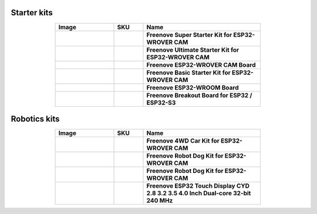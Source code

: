 


Starter kits
----------------------------------------------------------------

.. list-table:: 
   :header-rows: 1 
   :width: 70%
   :align: center
   :widths: 6 3 12
   
   * -  Image
     -  SKU
     -  Name

   * -  .. centered:: |FNK0046|
     -  .. centered:: :Freenove:`fnk0046 <fnk0046>`
     -  **Freenove Super Starter Kit for ESP32-WROVER CAM**

   * -  .. centered:: |FNK0047|
     -  .. centered:: :Freenove:`fnk0047 <fnk0047>`
     -  **Freenove Ultimate Starter Kit for ESP32-WROVER CAM**

   * -  .. centered:: |FNK0060|
     -  .. centered:: :Freenove:`fnk0060 <fnk0060>`
     -  **Freenove ESP32-WROVER CAM Board**

   * -  .. centered:: |FNK0061|
     -  .. centered:: :Freenove:`fnk0061 <fnk0061>`
     -  **Freenove Basic Starter Kit for ESP32-WROVER CAM**

   * -  .. centered:: |FNK0090|
     -  .. centered:: :Freenove:`fnk0090 <fnk0090>`
     -  **Freenove ESP32-WROOM Board**

   * -  .. centered:: |FNK0091|
     -  .. centered:: :Freenove:`fnk0091 <fnk0091>`
     -  **Freenove Breakout Board for ESP32 / ESP32-S3**

.. |FNK0046| image:: ../_static/products/ESP32/FNK0046.png   
.. |FNK0047| image:: ../_static/products/ESP32/FNK0047.png   
.. |FNK0060| image:: ../_static/products/ESP32/FNK0060.png   
.. |FNK0061| image:: ../_static/products/ESP32/FNK0061.png   
.. |FNK0090| image:: ../_static/products/ESP32/FNK0090.png   
.. |FNK0091| image:: ../_static/products/ESP32/FNK0091.png   

Robotics kits
----------------------------------------------------------------

.. list-table:: 
   :header-rows: 1 
   :width: 70%
   :align: center
   :widths: 6 3 12
   
   * -  Image
     -  SKU
     -  Name

   * -  .. centered:: |FNK0053|
     -  .. centered:: :Freenove:`fnk0053 <fnk0053>`
     -  **Freenove 4WD Car Kit for ESP32-WROVER CAM**

   * -  .. centered:: |FNK0062|
     -  .. centered:: :Freenove:`fnk0062 <fnk0062>`
     -  **Freenove Robot Dog Kit for ESP32-WROVER CAM**

   * -  .. centered:: |FNK0062|
     -  .. centered:: :Freenove:`fnk0062 <fnk0062>`
     -  **Freenove Robot Dog Kit for ESP32-WROVER CAM**

   * -  .. centered:: |FNK0103|
     -  .. centered:: :Freenove:`fnk0103 <fnk0103>`
     -  **Freenove ESP32 Touch Display CYD 2.8 3.2 3.5 4.0 Inch Dual-core 32-bit 240 MHz**

.. |FNK0053| image:: ../_static/products/ESP32/FNK0053.png   
.. |FNK0062| image:: ../_static/products/ESP32/FNK0062.png   
.. |FNK0103| image:: ../_static/products/ESP32/FNK0103.png   